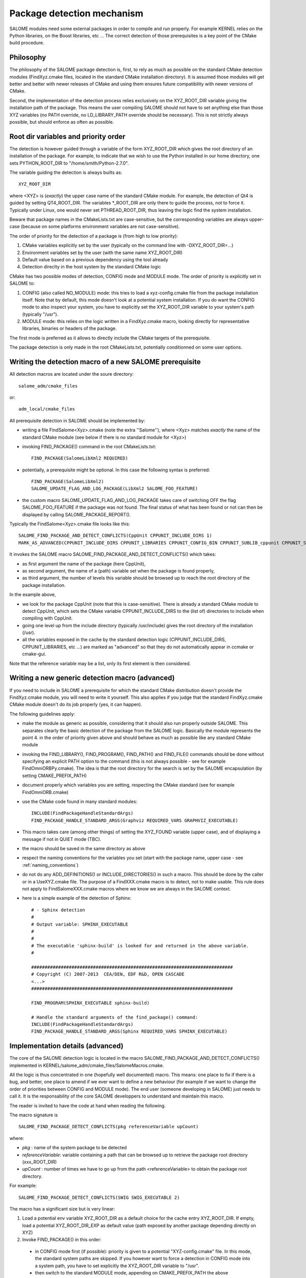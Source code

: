 .. _package:

Package detection mechanism
===========================

SALOME modules need some external packages in order to compile and run properly. For example KERNEL relies on the Python libraries, on the Boost libraries, etc ... The correct detection of those prerequisites is a key point of the CMake build procedure.

Philosophy
----------

The philosophy of the SALOME package detection is, first, to rely as 
much as possible on the standard CMake detection modules (FindXyz.cmake files, located in the standard CMake installation directory).
It is assumed those modules will get better and better with newer releases of CMake
and using them ensures future compatibility with newer versions of CMake.

Second, the implementation of the detection process relies exclusively
on the XYZ_ROOT_DIR variable giving the installation path of the package. This means the user compiling SALOME should not have to set anything else than those XYZ variables (no PATH override, no LD_LIBRARY_PATH override should be necessary). This is not strictly always possible, but should enforce as often as possible.

Root dir variables and priority order
-------------------------------------

The detection is however guided through a variable of the form XYZ_ROOT_DIR which
gives the root directory of an installation of the package. For example, to indicate
that we wish to use the Python installed in our home directory, one sets PYTHON_ROOT_DIR to
"/home/smith/Python-2.7.0".

The variable guiding the detection is always builts as::

  XYZ_ROOT_DIR

where <XYZ> is (*exactly*) the upper case name of the standard CMake module. For example, the
detection of Qt4 is guided by setting QT4_ROOT_DIR. The variables \*_ROOT_DIR are only there to guide the process, not to force it. Typically under Linux, one would never set PTHREAD_ROOT_DIR, thus leaving the logic find the system installation. 

Beware that package names in the CMakeLists.txt are case-sensitive, but the corresponding variables are always upper-case (because on some platforms environment variables are not case-sensitive).

The order of priority for the detection of a package is (from high to low priority):

1. CMake variables explicitly set by the user (typically on the command line with -DXYZ_ROOT_DIR=...)
2. Environment variables set by the user (with the same name XYZ_ROOT_DIR)
3. Default value based on a previous dependency using the tool already
4. Detection direclty in the host system by the standard CMake logic

CMake has two possible modes of detection, CONFIG mode and MODULE mode. The order of priority is explicitly set in SALOME to:

1. CONFIG (also called NO_MODULE) mode: this tries to load a xyz-config.cmake file from the package installation itself. Note that by default, this mode doesn't look at a potential system installation. If you do want the CONFIG mode to also inspect your system, you have to explicitly set the XYZ_ROOT_DIR variable to your system's path (typically "/usr").
2. MODULE mode: this relies on the logic written in a FindXyz.cmake macro, looking directly for representative libraries, binaries or headers of the package.

The first mode is preferred as it allows to directly include the CMake targets of the prerequisite.

The package detection is only made in the root CMakeLists.txt, potentially conditionned on some
user options. 

Writing the detection macro of a new SALOME prerequisite
--------------------------------------------------------

All detection macros are located under the soure directory::

  salome_adm/cmake_files

or::

  adm_local/cmake_files

All prerequisite detection in SALOME should be implemented by:

* writing a file FindSalome<Xyz>.cmake (note the extra ''Salome''), where <Xyz> matches *exactly* the name of the standard CMake module (see below if there is no standard module for <Xyz>)
* invoking FIND_PACKAGE() command in the root CMakeLists.txt::
  
    FIND_PACKAGE(SalomeLibXml2 REQUIRED)

* potentially, a prerequisite might be optional. In this case the following syntax is preferred::
  
    FIND_PACKAGE(SalomeLibXml2)
    SALOME_UPDATE_FLAG_AND_LOG_PACKAGE(LibXml2 SALOME_FOO_FEATURE)

* the custom macro SALOME_UPDATE_FLAG_AND_LOG_PACKAGE takes care of switching OFF the flag SALOME_FOO_FEATURE if the package was not found. The final status of what has been found or not can then be displayed by calling SALOME_PACKAGE_REPORT().

Typically the FindSalome<Xyz>.cmake file looks like this::

    SALOME_FIND_PACKAGE_AND_DETECT_CONFLICTS(CppUnit CPPUNIT_INCLUDE_DIRS 1)
    MARK_AS_ADVANCED(CPPUNIT_INCLUDE_DIRS CPPUNIT_LIBRARIES CPPUNIT_CONFIG_BIN CPPUNIT_SUBLIB_cppunit CPPUNIT_SUBLIB_dl)

It invokes the SALOME macro SALOME_FIND_PACKAGE_AND_DETECT_CONFLICTS() which takes:

* as first argument the name of the package (here CppUnit), 
* as second argument, the name of a (path) variable set when the package is found properly, 
* as third argument, the number of levels this variable should be browsed up to reach the root directory of the package installation.
    

In the example above,

* we look for the package CppUnit (note that this is case-sensitive). There is already a standard CMake module to detect CppUnit, which sets the CMake variable CPPUNIT_INCLUDE_DIRS to the (list of) directories to include when compiling with CppUnit. 
* going one level up from the include directory (typically /usr/include) gives the root directory of the installation (/usr).
* all the variables exposed in the cache by the standard detection logic (CPPUNIT_INCLUDE_DIRS, CPPUNIT_LIBRARIES, etc ...) are marked as "advanced" so that they do not automatically appear in ccmake or cmake-gui.

Note that the reference variable may be a list, only its first element is then considered.

Writing a new generic detection macro (advanced)
------------------------------------------------

If you need to include in SALOME a prerequisite for which the standard CMake distribution 
doesn't provide the FindXyz.cmake module, you will need to write it yourself.
This also applies if you judge that the standard FindXyz.cmake CMake module doesn't do its job
properly (yes, it can happen).

The following guidelines apply:

* make the module as generic as possible, considering that it should also run properly outside SALOME. This separates clearly the basic detection of the package from the SALOME logic. Basically the module represents the point 4. in the order of priority given above and should behave as much as possible like any standard CMake module
* invoking the FIND_LIBRARY(), FIND_PROGRAM(), FIND_PATH() and FIND_FILE() commands should be done without specifying an explicit PATH option to the command (this is not always possible - see for example FindOmniORBPy.cmake). The idea is that the root directory for the search is set by the SALOME encapsulation (by setting CMAKE_PREFIX_PATH)
* document properly which variables you are setting, respecting the CMake standard (see for example FindOmniORB.cmake)
* use the CMake code found in many standard modules::

    INCLUDE(FindPackageHandleStandardArgs)
    FIND_PACKAGE_HANDLE_STANDARD_ARGS(Graphviz REQUIRED_VARS GRAPHVIZ_EXECUTABLE)


* This macro takes care (among other things) of setting the XYZ_FOUND variable (upper case), and of displaying a message if not in QUIET mode (TBC).
* the macro should be saved in the same directory as above
* respect the naming conventions for the variables you set (start with the package name, upper case - see :ref:`naming_conventions`)
* do not do any ADD_DEFINITIONS() or INCLUDE_DIRECTORIES() in such a macro. This should be done by the caller or in a UseXYZ.cmake file. The purpose of a FindXXX.cmake macro is to detect, not to make usable. This rule does not apply to FindSalomeXXX.cmake macros where we know we are always in the SALOME context.
* here is a simple example of the detection of Sphinx::

    # - Sphinx detection
    #
    # Output variable: SPHINX_EXECUTABLE
    #                  
    # 
    # The executable 'sphinx-build' is looked for and returned in the above variable.
    #

    ###########################################################################
    # Copyright (C) 2007-2013  CEA/DEN, EDF R&D, OPEN CASCADE
    <...>
    ###########################################################################

    FIND_PROGRAM(SPHINX_EXECUTABLE sphinx-build)

    # Handle the standard arguments of the find_package() command:
    INCLUDE(FindPackageHandleStandardArgs)
    FIND_PACKAGE_HANDLE_STANDARD_ARGS(Sphinx REQUIRED_VARS SPHINX_EXECUTABLE)


.. _pkg_impl:

Implementation details (advanced)
---------------------------------

The core of the SALOME detection logic is located in the macro
SALOME_FIND_PACKAGE_AND_DETECT_CONFLICTS() implemented in KERNEL/salome_adm/cmake_files/SalomeMacros.cmake.

All the logic is thus concentrated in one (hopefully well documented) macro. This means: one place to fix if there is a bug, and better, one place to amend if we ever want to define a new behaviour (for example if we want to change the order of priorities between CONFIG and MODULE mode). The end user (someone developing in SALOME) just needs to call it. It is the responsability of the core SALOME developpers to understand and maintain this macro.

The reader is invited to have the code at hand when reading the following.

The macro signature is
::

  SALOME_FIND_PACKAGE_DETECT_CONFLICTS(pkg referenceVariable upCount)

where:

* *pkg*              : name of the system package to be detected
* *referenceVariable*: variable containing a path that can be browsed up to retrieve the package root directory (xxx_ROOT_DIR)
* *upCount*          : number of times we have to go up from the path <referenceVariable> to obtain the package root directory.

For example::  

  SALOME_FIND_PACKAGE_DETECT_CONFLICTS(SWIG SWIG_EXECUTABLE 2) 

The macro has a significant size but is very linear:

1. Load a potential env variable XYZ_ROOT_DIR as a default choice for the cache entry XYZ_ROOT_DIR.
   If empty, load a potential XYZ_ROOT_DIR_EXP as default value (path exposed by another package depending
   directly on XYZ)
2. Invoke FIND_PACKAGE() in this order:

  * in CONFIG mode first (if possible): priority is given to a potential "XYZ-config.cmake" file. In this mode, the standard system paths are skipped. If you however want to force a detection in CONFIG mode into a system path, you have to set explicitly the XYZ_ROOT_DIR variable to "/usr".
  * then switch to the standard MODULE mode, appending on CMAKE_PREFIX_PATH the above XYZ_ROOT_DIR variable.

3. Extract the path actually found into a temp variable _XYZ_TMP_DIR
4. Warn if XYZ_ROOT_DIR is set and doesn't match what was found (e.g. when CMake found the system installation
   instead of what is pointed to by XYZ_ROOT_DIR - happens when there is a typo in the content of XYZ_ROOT_DIR).
5. Conflict detection: check the temporary variable against a potentially existing XYZ_ROOT_DIR_EXP
6. Finally expose what was *actually* found in XYZ_ROOT_DIR.  This might be different from the initial XYZ_ROOT_DIR, but there has been a warning in such a case.


The specific stuff (for example exposing a prerequisite of XYZ to the rest of the world for future conflict detection) is added after the call to the macro by the callee. See for example the FindSalomeHDF5.cmake macro which exposes the MPI_ROOT_DIR if HDF5 was compiled with parallel support.

If the invokation of FIND_PACKAGE() was done with some options:

* QUIET, REQUIRED
* COMPONENTS
* VERSION [EXACT]

those options are completly handled through the analysis of the standard CMake variables (which are automatically set when those options are given):

* Xyz_FIND_QUIETLY and Xyz_FIND_REQUIRED
* Xyz_FIND_COMPONENTS
* Xyz_FIND_VERSION and Xyz_FIND_VERSION_EXACT





